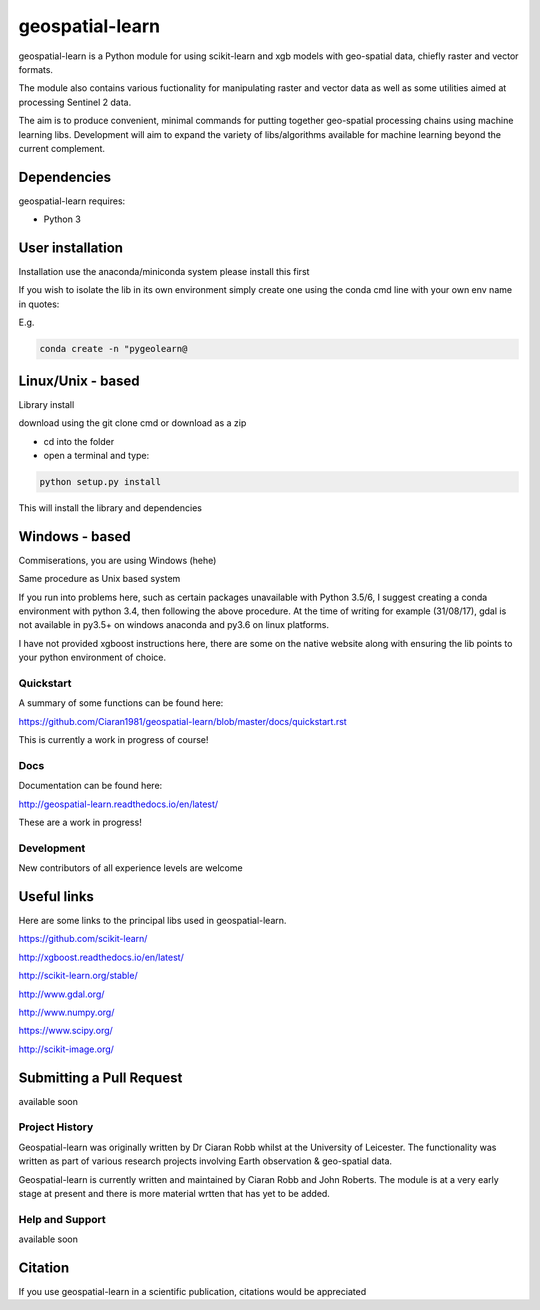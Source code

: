 .. -*- mode: rst -*-

.. |Python35| image:: https://img.shields.io/badge/python-3.5-blue.svg

geospatial-learn
============

geospatial-learn is a Python module for using scikit-learn and xgb models with geo-spatial data, chiefly raster and vector formats. 

The module also contains various fuctionality for manipulating raster and vector data as well as some utilities aimed at processing Sentinel 2 data.

The aim is to produce convenient, minimal commands for putting together geo-spatial processing chains using machine learning libs. Development will aim to expand the variety of libs/algorithms available for machine learning beyond the current complement.  


Dependencies
~~~~~~~~~~~~

geospatial-learn requires:

- Python 3

User installation
~~~~~~~~~~~~~~~~~

Installation use the anaconda/miniconda system please install this first

If you wish to isolate the lib in its own environment simply create one using the conda cmd line with your own env name in quotes:

E.g.

.. code-block:: bash
   
   conda create -n "pygeolearn@

Linux/Unix - based
~~~~~~~~~~~~~~~~~

Library install

download using the git clone cmd or download as a zip

- cd into the folder

- open a terminal and type:

.. code-block:: bash
    
   python setup.py install

This will install the library and dependencies

Windows - based
~~~~~~~~~~~~~~~~~   

Commiserations, you are using Windows (hehe)

Same procedure as Unix based system

If you run into problems here, such as certain packages unavailable with Python 3.5/6, I suggest creating a conda environment with python 3.4, then following the above procedure. At the time of writing for example (31/08/17), gdal is not available in py3.5+ on windows anaconda and py3.6 on linux platforms.

I have not provided xgboost instructions here, there are some on the native website along with ensuring the lib points to your python environment of choice. 


Quickstart
----------

A summary of some functions can be found here:

https://github.com/Ciaran1981/geospatial-learn/blob/master/docs/quickstart.rst

This is currently a work in progress of course! 

Docs
----

Documentation can be found here:

http://geospatial-learn.readthedocs.io/en/latest/

These are a work in progress!


Development
-----------

New contributors of all experience levels are welcome

Useful links
~~~~~~~~~~~~~~~
Here are some links to the principal libs used in geospatial-learn.

https://github.com/scikit-learn/

http://xgboost.readthedocs.io/en/latest/

http://scikit-learn.org/stable/

http://www.gdal.org/

http://www.numpy.org/

https://www.scipy.org/

http://scikit-image.org/

Submitting a Pull Request
~~~~~~~~~~~~~~~~~~~~~~~~~
available soon

Project History
---------------

Geospatial-learn was originally written by Dr Ciaran Robb whilst at the University of Leicester. The functionality was written as part of various research projects involving Earth observation & geo-spatial data. 

Geospatial-learn is currently written and maintained by Ciaran Robb and John Roberts. The module is at a very early stage at present and there is more material wrtten that has yet to be added.     

Help and Support
----------------

available soon

Citation
~~~~~~~~

If you use geospatial-learn in a scientific publication, citations would be appreciated 
